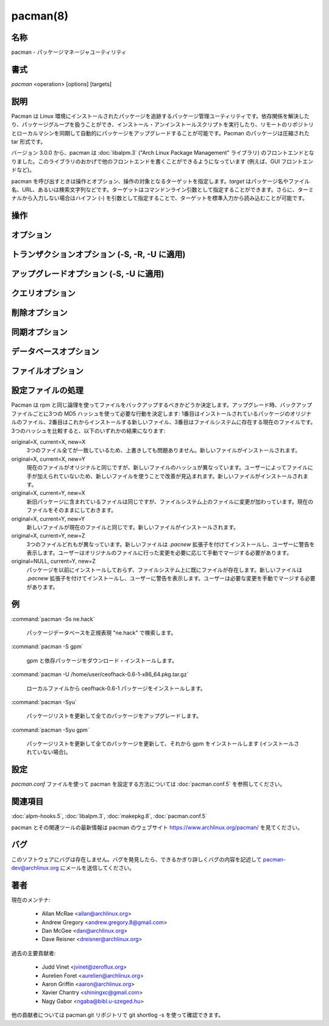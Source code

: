 pacman(8)
==================

名称
--------

pacman - パッケージマネージャユーティリティ

書式
--------

*pacman* <operation> [options] [targets]

説明
-----------

Pacman は Linux 環境にインストールされたパッケージを追跡するパッケージ管理ユーティリティです。依存関係を解決したり、パッケージグループを扱うことができ、インストール・アンインストールスクリプトを実行したり、リモートのリポジトリとローカルマシンを同期して自動的にパッケージをアップグレードすることが可能です。Pacman のパッケージは圧縮された tar 形式です。

バージョン 3.0.0 から、pacman は :doc:`libalpm.3` ("Arch Linux Package Management" ライブラリ) のフロントエンドとなりました。このライブラリのおかげで他のフロントエンドを書くことができるようになっています (例えば、GUI フロントエンドなど)。

pacman を呼び出すときは操作とオプション、操作の対象となるターゲットを指定します。*target* はパッケージ名やファイル名、URL、あるいは検索文字列などです。ターゲットはコマンドンライン引数として指定することができます。さらに、ターミナルから入力しない場合はハイフン (-) を引数として指定することで、ターゲットを標準入力から読み込むことが可能です。

操作
----------

.. option:: -D, --database

   パッケージデータベースを操作します。この操作では pacman のデータベースにあるインストール済みのパッケージの特定の属性を変更することができます。データベースの内部的な一貫性をチェックすることもできます。下のデータベースオプションを見てください。

.. option:: -Q, --query

   パッケージデータベースに問い合わせを行います。この操作ではインストールしたパッケージとファイルを表示したり、パッケージのメタデータ (依存関係や衝突、インストール日付、ビルド日付、容量) を閲覧することができます。ローカルのパッケージデータベースに対して問い合わせたり、個別のパッケージファイルで使うことができます。前者の場合、コマンドラインにパッケージ名を指定しなかった場合、全てのインストール済みのパッケージを問い合わせます。さらに、パッケージリストに様々なフィルタを適用することができます。下のクエリオプションを見てください。

.. option:: -R, --remove

   システムからパッケージを削除します。削除するグループも指定することができ、その場合はグループに含まれている全てのパッケージが削除されます。指定したパッケージに属しているファイルが削除され、データベースが更新されます。*--nosave* オプションを使用しないかぎり、ほとんどの設定ファイルは *.pacsave* 拡張子の付いたファイルとして保存されます。下の削除オプションを見てください。

.. option:: -S, --sync

   パッケージを同期します。パッケージはリモートのリポジトリから直接インストールされ、パッケージを実行するのに必要な依存パッケージもインストールされます。例えば、``pacman -S qt`` を実行すると qt と qt が依存している全てのパッケージがダウンロード・インストールされます。同じ名前のパッケージが複数のリポジトリに存在している場合、リポジトリを明示的に指定してパッケージをインストールすることができます: ``pacman -S testing/qt``。バージョンの要件を指定することも可能です: ``pacman -S "bash>=3.2"``。クォートは必須です。クォートを使わないと ">" がファイルへのリダイレクトとしてシェルに認識されてしまいます。

   パッケージだけでなく、グループを指定することもできます。例えば、gnome がパッケージグループとして定義されている場合、``pacman -S gnome`` を実行するとどのパッケージをインストールするか数字付きリストから選択するプロンプトが表示されます。パッケージ番号を空白あるいはカンマで区切ったリストを使うことでパッケージを選択できます。ハイフン (-) でインストール最初のパッケージと最後のパッケージの数字を指定するとその間のパッケージを連続的に指定できます。数字の範囲の前にキャレット (^) を付けることでパッケージを除外することもできます。

   他のパッケージの機能を提供するパッケージも同じように扱われます。例えば、``pacman -S foo`` を実行すると最初に foo パッケージが検索されます。foo が見つからない場合、foo と同じ機能を提供するパッケージが検索されます。パッケージが見つかったら、インストールが行われます。foo を提供するパッケージが複数見つかったときは選択プロンプトが表示されます。

   ``pacman -Su`` を使って古いバージョンのパッケージを全てアップグレードすることができます。下の同期オプションを見てください。アップグレード時、pacman はバージョンの比較を行ってアップグレードが必要なパッケージを判断します。バージョンの比較は以下のように行われます:

      英数字
         1.0a < 1.0b < 1.0beta < 1.0p < 1.0pre < 1.0rc < 1.0 < 1.0.a < 1.0.1
      数字
         1 < 1.0 < 1.1 < 1.1.1 < 1.2 < 2.0 < 3.0.0

   さらに、バージョン文字列には *epoch* 値を指定することができ、epoch の値が等価でない場合、バージョンの比較が常に上書きされます。epoch 値は epoch:version-rel という形式で指定します。例えば、2:1.0-1 は常に 1:3.6-1 よりも大きいとみなされます。

.. option:: -T, --deptest

   依存関係をチェックします。makepkg などのスクリプトでインストール済みのパッケージをチェックするのに使われます。この操作は指定されたパッケージの依存パッケージをチェックして、システムにインストールされていない依存パッケージのリストを返します。この操作では他のオプションを指定できません。使用例: ``pacman -T qt "bash>=3.2"``。

.. option:: -U, --upgrade

   パッケージをアップグレードまたはシステムに追加して、同期リポジトリから必要な依存パッケージをインストールします。URL またはファイルのパスを指定できます。この操作は "remove-then-add" になります。下のアップグレードオプションを見てください。また、pacman が設定ファイルをどのように扱うのか説明している設定ファイルの処理も見てください。

.. option:: -F, --files

   ファイルデータベースに問い合わせを行います。この操作では特定のファイルが含まれているパッケージを検索したり、特定のパッケージに含まれているファイルを表示することができます。同期データベースに含まれているパッケージのみ検索されます。下のファイルオプションを見てください。

.. option:: -V, --version

   バージョンを表示して終了します。

.. option:: -h, --help

   指定された操作の構文を表示します。操作を指定しなかった場合、共通の構文が表示されます。

オプション
------------

.. option:: -b, --dbpath <path>

   データベースのパスを指定します (通常のデフォルトは /var/lib/pacman です)。よくわからない場合はむやみに使わないでください。

   .. note::

      指定するときは絶対パスで指定してください。ルートパスが自動的に補完されることはありません。

.. option:: -r, --root <path>

   インストールパスを指定します (デフォルトは / です)。/usr のかわりに /usr/local にソフトウェアをインストールしたいときに使用するべきオプションではありません。このオプションは他のシステムから一時的にマウントされているパーティションにパッケージをインストールしたいときに使用してください。

   .. note::

      データベースのパスやログファイルをコマンドラインや :doc:`pacman.conf.5` で指定しなかった場合、指定されたルートパスの下がデフォルトで使われます。

.. option:: -v, --verbose

   ルートパス・設定ファイル・DB パス・キャッシュディレクトリなどのパスを出力します。

.. option:: --arch <arch>

   別のアーキテクチャを指定します。

.. option:: --cachedir <dir>

   パッケージキャッシュのパスを指定します (通常のデフォルトは /var/cache/pacman/pkg です)。キャッシュディレクトリは複数指定することができ、指定した順番で pacman から使われます。

   .. note::

      指定するときは絶対パスで指定してください。ルートパスが自動的に補完されることはありません。

.. option:: --color <when>

   文字列をカラー化する条件を指定します。利用可能なオプションは *always*, *never*, *auto* です。*always* は常にカラー出力をオンにします。*never* はカラー出力をオフにします。*auto* は tty に出力するときだけカラー出力を自動で有効にします。

.. option:: --config <file>

   別の設定ファイルを指定します。

.. option:: --debug

   デバッグメッセージを表示します。バグを報告するときは、このオプションを使用することを推奨します。

.. option:: --gpgdir <dir>

   パッケージ署名を検証するときに GnuPG で使用するファイルのディレクトリを指定します (通常のデフォルトは /etc/pacman.d/gnupg)。指定するディレクトリには2つのファイルが必要です: pubring.gpg と trustdb.gpg。pubring.gpg には全てのパッケージ作成者の公開鍵を保存します。trustdb.gpg にはいわゆる信頼データベースを保存して、信頼すべき鍵が指定されます。

   .. note::

      指定するときは絶対パスで指定してください。ルートパスが自動的に補完されることはありません。

.. option:: --hookdir <dir>

   フックファイルが含まれている別のディレクトリを指定します (通常のデフォルトは /etc/pacman.d/hooks)。フックディレクトリは複数指定することができ、後に指定したディレクトリのほうが先に指定したディレクトリよりも優先されます。

   .. note::

      指定するときは絶対パスで指定してください。ルートパスが自動的に補完されることはありません。

.. option:: --logfile <file>

   別のログファイルを指定します。インストールルートの設定とは関係なく、絶対パスで指定します。

.. option:: --noconfirm

   確認メッセージを全てスキップします。スクリプトから pacman を実行したいとき以外はこのオプションは使わないほうが良いでしょう。

.. option:: --confirm

   上記の *--noconfirm* の効果をキャンセルします。

トランザクションオプション (-S, -R, -U に適用)
------------------------------------------------

.. option:: -d, --nodeps

   依存関係のバージョンチェックをスキップします。パッケージ名はチェックされます。通常時、pacman は常にパッケージの依存関係フィールドをチェックして、全ての依存パッケージがインストールされるようにして、システム内でパッケージが衝突しないように注意します。このオプションを2回指定すると全ての依存関係チェックがスキップされます。

.. option:: --assume-installed <package=version>

   依存関係を満たすために "package" という名前でバージョンが "version" の仮想パッケージをトランザクションに追加します。これによって依存関係チェックの全体に影響を与えることなく特定の依存関係チェックだけ無効化することができます。全ての依存関係チェックを無効化したいときは *--nodeps* オプションを見てください。

.. option:: --dbonly

   ファイルは全てそのままにして、データベースエントリだけ追加・削除します。

.. option:: --noprogressbar

   ファイルをダウンロードするときにプログレスバーを表示しません。pacman を呼び出して出力をキャプチャするスクリプトで有用です。

.. option:: --noscriptlet

   install スクリプトレットが存在する場合でも、実行しないようにします。よくわからない場合はこのオプションを使ってはいけません。

.. option:: -p, --print

   実際の操作 (同期・削除・アップグレード) を実行する代わりにターゲットの表示だけを行います。どのようにターゲットを表示するか指定するには *--print-format* を使ってください。デフォルトのフォーマット文字列は "%l" で、-S では URL を、-U ではファイル名を、-R では pkgname-pkgver を表示します。

.. option:: --print-format <format>

   printf のようなフォーマットで *--print* の出力を制御します。利用可能な属性: "%n" (pkgname), "%v" (pkgver), "%l" (location), "%r" (repository), "%s" (size)。このオプションを指定すると *--print* も自動的に有効になります。

アップグレードオプション (-S, -U に適用)
------------------------------------------

.. option:: --force

   ファイルの衝突チェックをスキップして衝突するファイルを上書きします。インストールしようとしているパッケージに既にインストール済みのファイルが含まれている場合、このオプションを使用すると衝突するファイルが上書きされます。*--force* を使用してもディレクトリをファイルで上書きすることはできず、ファイルとディレクトリが衝突するパッケージをインストールすることはできません。このオプションは注意して使用する必要があり、全く使わないほうが理想的です。

.. option:: --asdeps

   パッケージを非明示的にインストールします。言い換えると、インストール理由を依存パッケージとしてインストールしたように見せかけます。パッケージをビルドする前に依存パッケージをインストールする必要がある makepkg などのソースビルドツールで有用です。

.. option:: --asexplicit

   パッケージを明示的にインストールします。つまり、インストール理由を明示的にインストールしたものとします。依存パッケージを明示的にインストールしたものとすることで *--recursive* 削除操作で削除されないようにしたい場合に有用です。

.. option:: --ignore <package>

   パッケージのアップグレードがある場合でも無視するように指定します。カンマで区切ることで複数のパッケージを指定できます。

.. option:: --ignoregroup <group>

   グループの全てのパッケージのアップグレードを無視します。カンマで区切って複数のグループを指定できます。

.. option:: --needed

   最新バージョンのターゲットを再インストールしないようにします。

クエリオプション
-------------------

.. option:: -c, --changelog

   パッケージの変更履歴を表示します。

.. option:: -d, --deps

   依存パッケージとしてインストールされたパッケージだけに出力を制限・フィルタします。このオプションを *-t* と組み合わせることで依存パッケージとしてインストールされながら既に他のパッケージから必要とされていない孤立したパッケージを表示できます。

.. option:: -e, --explicit

   明示的にインストールしたパッケージだけに出力を制限・フィルタします。このオプションを *-t* と組み合わせることで他のパッケージに必要とされていない明示的にインストールしたパッケージだけを確認できます。

.. option:: -g, --groups

   指定したグループ名のメンバーのパッケージを全て表示します。グループ名を指定しなかった場合、全てのグループパッケージが表示されます。

.. option:: -i, --info

   指定したパッケージの情報を表示します。*-p* オプションを使うことでローカルデータベースの代わりにパッケージファイルに問い合わせることができます。*--info* または *-i* フラグを二重に渡すとバックアップファイルのリストや編集状態も表示されます。

.. option:: -k --check

   指定したパッケージに含まれているシステム上の全てのファイルをチェックします。パッケージを指定しなかった場合やフィルタグラグを指定しなかった場合、インストールされているパッケージ全てがチェックされます。このオプションを2回指定すると mtree ファイルを含んでいるパッケージについて詳しいファイルチェックが実行されます (パーミッション・ファイルサイズ・編集時刻など)。

.. option:: -l, --list

   指定したパッケージに含まれている全てのファイルを表示します。コマンドラインで複数のパッケージを指定することができます。

.. option:: -m, --foreign

   同期データベースに存在しないパッケージだけに出力を制限・フィルタします。手動でダウンロードして *--upgrade* でインストールしたパッケージなどが表示されます。

.. option:: -n, --native

   同期データベースに存在するパッケージだけに出力を制限・フィルタします。*--foreign* フィルタの逆です。

.. option:: -o, --owns <file>

   指定したファイルを含んでいるパッケージを検索します。パスは相対・絶対パスで指定でき、複数のファイルを指定することもできます。

.. option:: -p, --file

   コマンドラインで指定したパッケージがデータベースのエントリではなくファイルであることを示します。ファイルは解凍されてから中身が確認されます。*--info* aと *--list* と組み合わせて使えます。

.. option:: -q, --quiet

   特定のクエリ操作で表示する情報を少なくします。pacman の出力をスクリプトで処理するときに有用です。search ではパッケージ名だけ表示し、バージョンやグループ、説明文などは表示されなくなります。owns では "file is owned by pkg" メッセージの代わりにパッケージ名だけが表示されます。groups ではパッケージ名だけ表示してグループ名は省かれます。list ではファイルだけを表示してパッケージ名は表示しなくなります。check はパッケージ名と欠けているパッケージだけが表示されます。何もオプションを付けずに問い合わせたときはバージョンを省いてパッケージ名だけ表示します。

.. option:: -s, --search <regexp>

   ローカルにインストールされているパッケージから名前や説明文が正規表現にマッチするパッケージを検索します。複数の検索キーワードを指定した場合、全ての検索キーワードにマッチするパッケージだけが返されます。

.. option:: -t, --unrequired

   現在インストールされているパッケージから必要とされていないパッケージだけに出力を絞ります。このオプションを2回指定すると任意の依存パッケージはフィルタリングされないようになります。

.. option:: -u, --upgrades

   ローカル環境でバージョンが古くなっているパッケージだけに出力を制限・フィルタします。パッケージのバージョンだけでバージョンが古いパッケージが識別されます。アップグレード後のパッケージはチェックされません。このオプションは *-Sy* で同期データベースを更新してから使用したほうが良いでしょう。

削除オプション
-------------------

.. option:: -c, --cascade

   対象パッケージとそれらのパッケージに依存するパッケージを全て削除します。この操作は再帰的であり必要なパッケージも削除してしまう可能性があるため注意して使ってください。

.. option:: -n, --nosave

   pacman がファイルのバックアップの指定を無視するようになります。通常、システムからファイルを削除したときは、ファイルの名前を変更して *.pacsave* 拡張子を付けるべきかデータベースがチェックされます。

.. option:: -s, --recursive

   指定したターゲットと依存パッケージが削除されます。ただし削除されるのは (A) 他のパッケージによって必要とされていない (B) ユーザーによって明示的にインストールされたパッケージではないという条件を満たした場合のみです。このオプションは再帰的であり、後述の --sync 操作と似ています。このオプションを使うことでシステムに孤児が存在しないように保つことができます。条件 (B) を外したい場合、このオプションを2回指定してください。

.. option:: -u, --unneeded

   他のパッケージによって必要とされていないターゲットを削除します。依存関係を壊さないようにするため、*-c* オプションを使わずにグループを削除したいときに有用です。

同期オプション
-------------------

.. option:: -c, --clean

   インストールされていないパッケージと未使用の同期データベースをキャッシュから削除してディスク容量を増やします。pacman がパッケージをダウンロードすると、パッケージはキャッシュディレクトリに保存されます。さらに、同期 DB は全てダウンロードしたデータベースが保存されており、:doc:`pacman.conf.5` 設定ファイルから設定を削除してもデータベースは削除されません。--clean スイッチをひとつだけ指定するとインストールされていないパッケージだけ削除されます。二個指定した場合はキャッシュから全てのファイルが削除されます。どちらの場合でもパッケージや未使用のダウンロード済みデータベースの削除を yes または no で選択することになります。

   ネットワーク共有キャッシュを使っている場合、:doc:`pacman.conf.5` の *CleanMethod* オプションを見てください。

.. option:: -g, --groups

   指定したパッケージグループの全てのメンバーを表示します。グループ名を指定しなかった場合、全てのグループが表示されます。フラグを二回指定すると全てのグループとメンバーが表示されます。

.. option:: -i, --info

   指定した同期データベースのパッケージの情報を表示します。*--info* または *-i* フラグを二回指定するとパッケージに依存している全てのリポジトリのパッケージが表示されます。

.. option:: -l, --list

   指定したリポジトリの全てのパッケージが表示されます。コマンドラインには複数のリポジトリを指定できます。

.. option:: -q, --quiet

   特定の同期操作で表示する情報を少なくします。スクリプトで pacman の出力を処理する場合に有用です。search ではパッケージ名だけが表示されるようになり、リポジトリ・バージョン・グループ・説明文は表示されなくなります。list ではパッケージ名だけが表示されデータベースとバージョンは省略されます。groups ではパッケージ名だけ表示してグループ名を省略します。

.. option:: -s, --search <regexp>

   名前または説明文が正規表現にマッチするパッケージを同期データベースから検索します。検索キーワードを複数指定した場合、全ての検索キーワードにマッチするパッケージだけが返ります。

.. option:: -u, --sysupgrade

   バージョンが古いパッケージを全てアップグレードします。現在インストールされている全てのパッケージがチェックされ、新しいパッケージが存在する場合にアップグレードされます。パッケージのアップグレード情報が表示され、ユーザーが確認してからアップグレードが行われます。依存関係はこの段階で自動的に解決されて必要に応じてパッケージがインストール・アップグレードされます。

   このオプションを2回指定するとパッケージのダウングレードが有効になります。その場合、pacman はローカルのバージョンと一致しないバージョンの同期パッケージを選択します。testing リポジトリから安定版のリポジトリに切り替えるときに有用です。

   手動で追加ターゲットを指定することもでき、*-Su foo* を実行した場合、システムアップグレードが実行されてから "foo" パッケージがインストール・アップグレードされます。

.. option:: -w, --downloadonly

   サーバーから全てのパッケージを取得します。ただしインストール・アップグレードは行いません。

.. option:: -y, --refresh

   :doc:`pacman.conf.5` に定義されたサーバーからマスターパッケージデータベースのコピーをダウンロードします。コピーは通常 *--sysupgrade* や *-u* を使うときに使用されます。*--refresh* または *-y* フラグを二回指定するとデータベースが最新のときでも強制的に全てのパッケージデータベースが更新されます。

データベースオプション
-----------------------

.. option:: --asdeps <package>

   指定したパッケージを明示的にインストールしたパッケージではないと設定します。インストール理由が依存パッケージとしてインストールされたことになります。

.. option:: --asexplicit <package>

   指定したパッケージを明示的にインストールしたパッケージとします。インストール理由が明示的にインストールしたことになります。他のパッケージの依存パッケージとしてインストールしたパッケージを消したくない場合に有用です。

.. option:: -k --check

   ローカルパッケージデータベースを内部的にチェックします。必要なファイルが全て揃っていることやインストールされているパッケージに必要な依存パッケージがインストールされていること、パッケージが衝突していないこと、複数のパッケージが同じファイルを保有していないことがチェックされます。このオプションを二回指定すると同期データベースをチェックして指定された依存パッケージが全て存在しているか確認されます。

ファイルオプション
--------------------

.. option:: -y, --refresh

   サーバーから新しいパッケージデータベースをダウンロードします。二回指定するとデータベースが最新の場合でも強制的に更新を行います。

.. option:: -l, --list

   指定したパッケージに含まれているファイルを表示します。

.. option:: -s, --search

   文字列にマッチするパッケージファイル名を検索します。

.. option:: -x, --regex

   *--search* の引数を正規表現として扱います。

.. option:: -o, --owns

   指定したファイルが含まれているパッケージを検索します。

.. option:: -q, --quiet

   特定のファイル操作で表示する情報を少なくします。pacman の出力をスクリプトで処理するときに有用ですが、代わりに *--machinereadable* を使うほうが良いでしょう。

.. option:: --machinereadable

   *--list*, *--search*, *--owns* で機械が読みやすい形式を使って出力するようになります。フォーマットは repository\0pkgname\0pkgver\0path\n です (\0 は NULL 文字、\n は改行コードです)。

設定ファイルの処理
--------------------

Pacman は rpm と同じ論理を使ってファイルをバックアップするべきかどうか決定します。アップグレード時、バックアップファイルごとに3つの MD5 ハッシュを使って必要な行動を決定します: 1番目はインストールされているパッケージのオリジナルのファイル、2番目はこれからインストールする新しいファイル、3番目はファイルシステムに存在する現在のファイルです。3つのハッシュを比較すると、以下のいずれかの結果になります:

original=X, current=X, new=X
   3つのファイル全てが一致しているため、上書きしても問題ありません。新しいファイルがインストールされます。

original=X, current=X, new=Y
   現在のファイルがオリジナルと同じですが、新しいファイルのハッシュが異なっています。ユーザーによってファイルに手が加えられていないため、新しいファイルを使うことで改善が見込まれます。新しいファイルがインストールされます。

original=X, current=Y, new=X
   新旧パッケージに含まれているファイルは同じですが、ファイルシステム上のファイルに変更が加わっています。現在のファイルをそのままにしておきます。

original=X, current=Y, new=Y
   新しいファイルが現在のファイルと同じです。新しいファイルがインストールされます。

original=X, current=Y, new=Z
   3つのファイルどれもが異なっています。新しいファイルは *.pacnew* 拡張子を付けてインストールし、ユーザーに警告を表示します。ユーザーはオリジナルのファイルに行った変更を必要に応じて手動でマージする必要があります。

original=NULL, current=Y, new=Z
   パッケージを以前にインストールしておらず、ファイルシステム上に既にファイルが存在します。新しいファイルは *.pacnew* 拡張子を付けてインストールし、ユーザーに警告を表示します。ユーザーは必要な変更を手動でマージする必要があります。

例
------------

:command:`pacman -Ss ne.hack`

   パッケージデータベースを正規表現 "ne.hack" で検索します。

:command:`pacman -S gpm`

   gpm と依存パッケージをダウンロード・インストールします。

:command:`pacman -U /home/user/ceofhack-0.6-1-x86_64.pkg.tar.gz`

   ローカルファイルから ceofhack-0.6-1 パッケージをインストールします。

:command:`pacman -Syu`

   パッケージリストを更新して全てのパッケージをアップグレードします。

:command:`pacman -Syu gpm`

   パッケージリストを更新して全てのパッケージを更新して、それから gpm をインストールします (インストールされていない場合)。

設定
---------------

*pacman.conf* ファイルを使って pacman を設定する方法については :doc:`pacman.conf.5` を参照してください。

関連項目
--------

:doc:`alpm-hooks.5`,
:doc:`libalpm.3`,
:doc:`makepkg.8`,
:doc:`pacman.conf.5`

pacman とその関連ツールの最新情報は pacman のウェブサイト https://www.archlinux.org/pacman/ を見てください。

バグ
----------

このソフトウェアにバグは存在しません。バグを発見したら、できるかぎり詳しくバグの内容を記述して pacman-dev@archlinux.org にメールを送信してください。

著者
----------

現在のメンテナ:

   * Allan McRae <allan@archlinux.org>
   * Andrew Gregory <andrew.gregory.8@gmail.com>
   * Dan McGee <dan@archlinux.org>
   * Dave Reisner <dreisner@archlinux.org>

過去の主要貢献者:

   * Judd Vinet <jvinet@zeroflux.org>
   * Aurelien Foret <aurelien@archlinux.org>
   * Aaron Griffin <aaron@archlinux.org>
   * Xavier Chantry <shiningxc@gmail.com>
   * Nagy Gabor <ngaba@bibl.u-szeged.hu>

他の貢献者については pacman.git リポジトリで git shortlog -s を使って確認できます。
